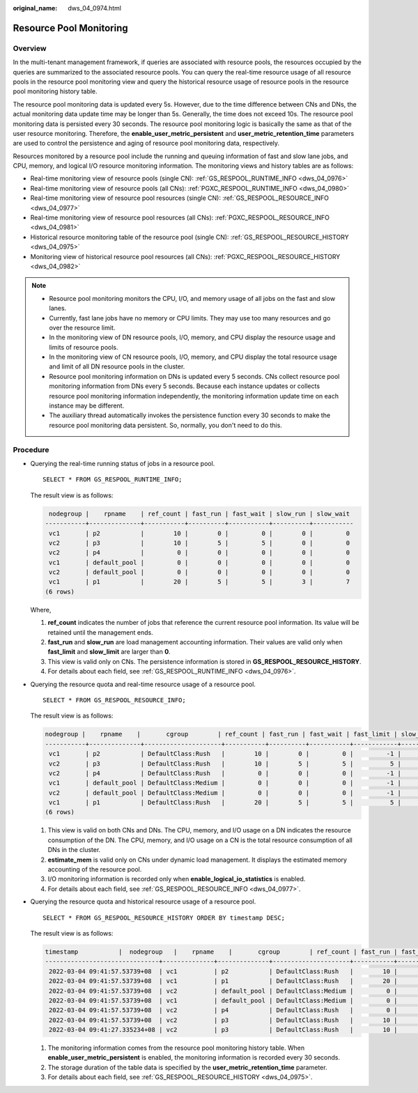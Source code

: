 :original_name: dws_04_0974.html

.. _dws_04_0974:

Resource Pool Monitoring
========================

Overview
--------

In the multi-tenant management framework, if queries are associated with resource pools, the resources occupied by the queries are summarized to the associated resource pools. You can query the real-time resource usage of all resource pools in the resource pool monitoring view and query the historical resource usage of resource pools in the resource pool monitoring history table.

The resource pool monitoring data is updated every 5s. However, due to the time difference between CNs and DNs, the actual monitoring data update time may be longer than 5s. Generally, the time does not exceed 10s. The resource pool monitoring data is persisted every 30 seconds. The resource pool monitoring logic is basically the same as that of the user resource monitoring. Therefore, the **enable_user_metric_persistent** and **user_metric_retention_time** parameters are used to control the persistence and aging of resource pool monitoring data, respectively.

Resources monitored by a resource pool include the running and queuing information of fast and slow lane jobs, and CPU, memory, and logical I/O resource monitoring information. The monitoring views and history tables are as follows:

-  Real-time monitoring view of resource pools (single CN): :ref:`GS_RESPOOL_RUNTIME_INFO <dws_04_0976>`
-  Real-time monitoring view of resource pools (all CNs): :ref:`PGXC_RESPOOL_RUNTIME_INFO <dws_04_0980>`
-  Real-time monitoring view of resource pool resources (single CN): :ref:`GS_RESPOOL_RESOURCE_INFO <dws_04_0977>`
-  Real-time monitoring view of resource pool resources (all CNs): :ref:`PGXC_RESPOOL_RESOURCE_INFO <dws_04_0981>`
-  Historical resource monitoring table of the resource pool (single CN): :ref:`GS_RESPOOL_RESOURCE_HISTORY <dws_04_0975>`
-  Monitoring view of historical resource pool resources (all CNs): :ref:`PGXC_RESPOOL_RESOURCE_HISTORY <dws_04_0982>`

.. note::

   -  Resource pool monitoring monitors the CPU, I/O, and memory usage of all jobs on the fast and slow lanes.
   -  Currently, fast lane jobs have no memory or CPU limits. They may use too many resources and go over the resource limit.
   -  In the monitoring view of DN resource pools, I/O, memory, and CPU display the resource usage and limits of resource pools.
   -  In the monitoring view of CN resource pools, I/O, memory, and CPU display the total resource usage and limit of all DN resource pools in the cluster.
   -  Resource pool monitoring information on DNs is updated every 5 seconds. CNs collect resource pool monitoring information from DNs every 5 seconds. Because each instance updates or collects resource pool monitoring information independently, the monitoring information update time on each instance may be different.
   -  The auxiliary thread automatically invokes the persistence function every 30 seconds to make the resource pool monitoring data persistent. So, normally, you don't need to do this.

Procedure
---------

-  Querying the real-time running status of jobs in a resource pool.

   ::

      SELECT * FROM GS_RESPOOL_RUNTIME_INFO;

   The result view is as follows:

   .. code-block::

       nodegroup |    rpname    | ref_count | fast_run | fast_wait | slow_run | slow_wait
      -----------+--------------+-----------+----------+-----------+----------+-----------
       vc1       | p2           |        10 |        0 |         0 |        0 |         0
       vc2       | p3           |        10 |        5 |         5 |        0 |         0
       vc2       | p4           |         0 |        0 |         0 |        0 |         0
       vc1       | default_pool |         0 |        0 |         0 |        0 |         0
       vc2       | default_pool |         0 |        0 |         0 |        0 |         0
       vc1       | p1           |        20 |        5 |         5 |        3 |         7
      (6 rows)

   Where,

   #. **ref_count** indicates the number of jobs that reference the current resource pool information. Its value will be retained until the management ends.
   #. **fast_run** and **slow_run** are load management accounting information. Their values are valid only when **fast_limit** and **slow_limit** are larger than **0**.
   #. This view is valid only on CNs. The persistence information is stored in **GS_RESPOOL_RESOURCE_HISTORY**.
   #. For details about each field, see :ref:`GS_RESPOOL_RUNTIME_INFO <dws_04_0976>`.

-  Querying the resource quota and real-time resource usage of a resource pool.

   ::

      SELECT * FROM GS_RESPOOL_RESOURCE_INFO;

   The result view is as follows:

   .. code-block::

      nodegroup |    rpname    |       cgroup        | ref_count | fast_run | fast_wait | fast_limit | slow_run | slow_wait | slow_limit | used_cpu | cpu_limit | used_mem | estimate_mem | mem_limit |read_kbytes | write_kbytes | read_counts | write_counts | read_speed | write_speed | send_speed | recv_speed
      -----------+--------------+---------------------+-----------+----------+-----------+------------+----------+-----------+------------+----------+-----------+----------+--------------+-----------+-------------+--------------+-------------+--------------+------------+-------------+------------+------------
       vc1       | p2           | DefaultClass:Rush   |        10 |        0 |         0 |         -1 |        0 |         0 |         10 |     9.97 |        48 |       20 |            0 |     11555 |          8 |         2880 |           1 |          360 |          1 |         589 |          0 |          0
       vc2       | p3           | DefaultClass:Rush   |        10 |        5 |         5 |          5 |        0 |         0 |         10 |     4.98 |        48 |       11 |            0 |     11555 |          0 |          848 |           0 |          106 |          0 |         173 |          0 |          0
       vc2       | p4           | DefaultClass:Rush   |         0 |        0 |         0 |         -1 |        0 |         0 |         10 |        0 |        48 |        0 |            0 |     11555 |          0 |            0 |           0 |            0 |          0 |           0 |          0 |          0
       vc1       | default_pool | DefaultClass:Medium |         0 |        0 |         0 |         -1 |        0 |         0 |         -1 |        0 |        48 |        0 |            0 |     11555 |          0 |            0 |           0 |            0 |          0 |           0 |          0 |          0
       vc2       | default_pool | DefaultClass:Medium |         0 |        0 |         0 |         -1 |        0 |         0 |         -1 |        0 |        48 |        0 |            0 |     11555 |          0 |            0 |           0 |            0 |          0 |           0 |          0 |          0
       vc1       | p1           | DefaultClass:Rush   |        20 |        5 |         5 |          5 |        3 |         7 |          3 |     7.98 |        48 |       16 |          768 |     11555 |          8 |         2656 |           1 |          332 |          1 |         543 |          0 |          0
      (6 rows)

   #. This view is valid on both CNs and DNs. The CPU, memory, and I/O usage on a DN indicates the resource consumption of the DN. The CPU, memory, and I/O usage on a CN is the total resource consumption of all DNs in the cluster.
   #. **estimate_mem** is valid only on CNs under dynamic load management. It displays the estimated memory accounting of the resource pool.
   #. I/O monitoring information is recorded only when **enable_logical_io_statistics** is enabled.
   #. For details about each field, see :ref:`GS_RESPOOL_RESOURCE_INFO <dws_04_0977>`.

-  Querying the resource quota and historical resource usage of a resource pool.

   ::

      SELECT * FROM GS_RESPOOL_RESOURCE_HISTORY ORDER BY timestamp DESC;

   The result view is as follows:

   .. code-block::

      timestamp           |  nodegroup   |    rpname    |       cgroup        | ref_count | fast_run | fast_wait | fast_limit | slow_run | slow_wait | slow_limit | used_cpu | cpu_limit | used_mem | estimate_mem | mem_limit | read_kbytes | write_kbytes | read_counts | write_counts | read_speed | write_speed | send_speed | recv_speed
      -------------------------------+--------------+--------------+---------------------+-----------+----------+-----------+------------+----------+-----------+------------+----------+-----------+----------+--------------+-----------+-------------+--------------+-------------+--------------+------------+-------------+------------+------------
       2022-03-04 09:41:57.53739+08  | vc1          | p2           | DefaultClass:Rush   |        10 |        0 |         0 |         -1 |        0 |         0 |         10 |     9.97 |        48 |   20 |            0 |     11555 |           0 |         2320 |           0 |          290 |          0 |         474 |          0 |          0
       2022-03-04 09:41:57.53739+08  | vc1          | p1           | DefaultClass:Rush   |        20 |        5 |         5 |          5 |        3 |         7 |          3 |     7.98 |        48 |   16 |          768 |     11555 |           0 |         1896 |           0 |          237 |          0 |         387 |          0 |          0
       2022-03-04 09:41:57.53739+08  | vc2          | default_pool | DefaultClass:Medium |         0 |        0 |         0 |         -1 |        0 |         0 |         -1 |        0 |        48 |    0 |            0 |     11555 |           0 |            0 |           0 |            0 |          0 |           0 |          0 |          0
       2022-03-04 09:41:57.53739+08  | vc1          | default_pool | DefaultClass:Medium |         0 |        0 |         0 |         -1 |        0 |         0 |         -1 |        0 |        48 |    0 |            0 |     11555 |           0 |            0 |           0 |            0 |          0 |           0 |          0 |          0
       2022-03-04 09:41:57.53739+08  | vc2          | p4           | DefaultClass:Rush   |         0 |        0 |         0 |         -1 |        0 |         0 |         10 |        0 |        48 |    0 |            0 |     11555 |           0 |            0 |           0 |            0 |          0 |           0 |          0 |          0
       2022-03-04 09:41:57.53739+08  | vc2          | p3           | DefaultClass:Rush   |        10 |        5 |         5 |          5 |        0 |         0 |         10 |     4.99 |        48 |   11 |            0 |     11555 |           0 |          880 |           0 |          110 |          0 |         180 |          0 |          0
       2022-03-04 09:41:27.335234+08 | vc2          | p3           | DefaultClass:Rush   |        10 |        5 |         5 |          5 |        0 |         0 |         10 |     4.98 |        48 |   11 |            0 |     11555 |           0 |          856 |           0 |          107 |          0 |         175 |          0 |          0

   #. The monitoring information comes from the resource pool monitoring history table. When **enable_user_metric_persistent** is enabled, the monitoring information is recorded every 30 seconds.
   #. The storage duration of the table data is specified by the **user_metric_retention_time** parameter.
   #. For details about each field, see :ref:`GS_RESPOOL_RESOURCE_HISTORY <dws_04_0975>`.
